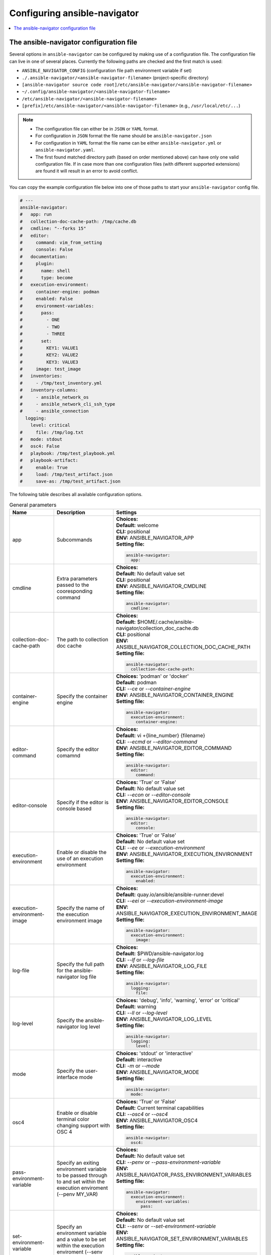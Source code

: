 .. _configuring_ansible_navigator:

*****************************
Configuring ansible-navigator
*****************************

.. contents::
   :local:

The ansible-navigator configuration file
========================================

Several options in ``ansible-navigator`` can be configured by making use of a
configuration file. The configuration file can live in one of several places.
Currently the following paths are checked and the first match is used:

- ``ANSIBLE_NAVIGATOR_CONFIG`` (configuration file path environment variable if set)
- ``./.ansible-navigator/<ansible-navigator-filename>`` (project-specific directory)
- ``[ansible-navigator source code root]/etc/ansible-navigator/<ansible-navigator-filename>``
- ``~/.config/ansible-navigator/<ansible-navigator-filename>``
- ``/etc/ansible-navigator/<ansible-navigator-filename>``
- ``[prefix]/etc/ansible-navigator/<ansible-navigator-filename>`` (e.g., ``/usr/local/etc/...``)

.. note::
    - The configuration file can either be in ``JSON`` or ``YAML`` format.
    - For configuration in ``JSON`` format the file name should be ``ansible-navigator.json``
    - For configuration in ``YAML`` format the file name can be either ``ansible-navigator.yml``
      or ``ansible-navigator.yaml``.
    - The first found matched directory path (based on order mentioned above) can have only one
      valid configuration file. If in case more than one configuration files (with different
      supported extensions) are found it will result in an error to avoid conflict.

You can copy the example configuration file below into one of those paths to start your ``ansible-navigator`` config file.

..
  start-settings-sample
.. code-block:: yaml

    # ---
    ansible-navigator:
    #   app: run
    #   collection-doc-cache-path: /tmp/cache.db
    #   cmdline: "--forks 15"
    #   editor:
    #     command: vim_from_setting
    #     console: False
    #   documentation:
    #     plugin:
    #       name: shell
    #       type: become
    #   execution-environment:
    #     container-engine: podman
    #     enabled: False
    #     environment-variables:
    #       pass:
    #         - ONE
    #         - TWO
    #         - THREE
    #       set:
    #         KEY1: VALUE1
    #         KEY2: VALUE2
    #         KEY3: VALUE3
    #     image: test_image
    #   inventories:
    #     - /tmp/test_inventory.yml
    #   inventory-columns:
    #     - ansible_network_os
    #     - ansible_network_cli_ssh_type
    #     - ansible_connection
      logging:
        level: critical
    #     file: /tmp/log.txt
    #   mode: stdout
    #   osc4: False
    #   playbook: /tmp/test_playbook.yml
    #   playbook-artifact: 
    #     enable: True
    #     load: /tmp/test_artifact.json
    #     save-as: /tmp/test_artifact.json
..
  end-settings-sample


The following table describes all available configuration options.

..
  start-parameters-tables
.. list-table:: General parameters
  :widths: 2 3 5
  :header-rows: 1

  * - Name
    - Description
    - Settings
  * - app
    - Subcommands
    - | **Choices:** 
      | **Default:** welcome
      | **CLI:** positional
      | **ENV:** ANSIBLE_NAVIGATOR_APP
      | **Setting file:**

      .. code-block:: yaml

            ansible-navigator:
              app:

  * - cmdline
    - Extra parameters passed to the cooresponding command
    - | **Choices:** 
      | **Default:** No default value set
      | **CLI:** positional
      | **ENV:** ANSIBLE_NAVIGATOR_CMDLINE
      | **Setting file:**

      .. code-block:: yaml

            ansible-navigator:
              cmdline:

  * - collection-doc-cache-path
    - The path to collection doc cache
    - | **Choices:** 
      | **Default:** $HOME/.cache/ansible-navigator/collection_doc_cache.db
      | **CLI:** positional
      | **ENV:** ANSIBLE_NAVIGATOR_COLLECTION_DOC_CACHE_PATH
      | **Setting file:**

      .. code-block:: yaml

            ansible-navigator:
              collection-doc-cache-path:

  * - container-engine
    - Specify the container engine
    - | **Choices:** 'podman' or 'docker'
      | **Default:** podman
      | **CLI:** `--ce` or `--container-engine`
      | **ENV:** ANSIBLE_NAVIGATOR_CONTAINER_ENGINE
      | **Setting file:**

      .. code-block:: yaml

            ansible-navigator:
              execution-environment:
                container-engine:

  * - editor-command
    - Specify the editor comamnd
    - | **Choices:** 
      | **Default:** vi +{line_number} {filename}
      | **CLI:** `--ecmd` or `--editor-command`
      | **ENV:** ANSIBLE_NAVIGATOR_EDITOR_COMMAND
      | **Setting file:**

      .. code-block:: yaml

            ansible-navigator:
              editor:
                command:

  * - editor-console
    - Specify if the editor is console based
    - | **Choices:** 'True' or 'False'
      | **Default:** No default value set
      | **CLI:** `--econ` or `--editor-console`
      | **ENV:** ANSIBLE_NAVIGATOR_EDITOR_CONSOLE
      | **Setting file:**

      .. code-block:: yaml

            ansible-navigator:
              editor:
                console:

  * - execution-environment
    - Enable or disable the use of an execution environment
    - | **Choices:** 'True' or 'False'
      | **Default:** No default value set
      | **CLI:** `--ee` or `--execution-environment`
      | **ENV:** ANSIBLE_NAVIGATOR_EXECUTION_ENVIRONMENT
      | **Setting file:**

      .. code-block:: yaml

            ansible-navigator:
              execution-environment:
                enabled:

  * - execution-environment-image
    - Specify the name of the execution environment image
    - | **Choices:** 
      | **Default:** quay.io/ansible/ansible-runner:devel
      | **CLI:** `--eei` or `--execution-environment-image`
      | **ENV:** ANSIBLE_NAVIGATOR_EXECUTION_ENVIRONMENT_IMAGE
      | **Setting file:**

      .. code-block:: yaml

            ansible-navigator:
              execution-environment:
                image:

  * - log-file
    - Specify the full path for the ansible-navigator log file
    - | **Choices:** 
      | **Default:** $PWD/ansible-navigator.log
      | **CLI:** `--lf` or `--log-file`
      | **ENV:** ANSIBLE_NAVIGATOR_LOG_FILE
      | **Setting file:**

      .. code-block:: yaml

            ansible-navigator:
              logging:
                file:

  * - log-level
    - Specify the ansible-navigator log level
    - | **Choices:** 'debug', 'info', 'warning', 'error' or 'critical'
      | **Default:** warning
      | **CLI:** `--ll` or `--log-level`
      | **ENV:** ANSIBLE_NAVIGATOR_LOG_LEVEL
      | **Setting file:**

      .. code-block:: yaml

            ansible-navigator:
              logging:
                level:

  * - mode
    - Specify the user-interface mode
    - | **Choices:** 'stdout' or 'interactive'
      | **Default:** interactive
      | **CLI:** `-m` or `--mode`
      | **ENV:** ANSIBLE_NAVIGATOR_MODE
      | **Setting file:**

      .. code-block:: yaml

            ansible-navigator:
              mode:

  * - osc4
    - Enable or disable terminal color changing support with OSC 4
    - | **Choices:** 'True' or 'False'
      | **Default:** Current terminal capabilities
      | **CLI:** `--osc4` or `--osc4`
      | **ENV:** ANSIBLE_NAVIGATOR_OSC4
      | **Setting file:**

      .. code-block:: yaml

            ansible-navigator:
              osc4:

  * - pass-environment-variable
    - Specify an exiting environment variable to be passed through to and set within the execution enviroment (--penv MY_VAR)
    - | **Choices:** 
      | **Default:** No default value set
      | **CLI:** `--penv` or `--pass-environment-variable`
      | **ENV:** ANSIBLE_NAVIGATOR_PASS_ENVIRONMENT_VARIABLES
      | **Setting file:**

      .. code-block:: yaml

            ansible-navigator:
              execution-environment:
                environment-variables:
                  pass:

  * - set-environment-variable
    - Specify an environment variable and a value to be set within the execution enviroment (--senv MY_VAR=42)
    - | **Choices:** 
      | **Default:** No default value set
      | **CLI:** `--senv` or `--set-environment-variable`
      | **ENV:** ANSIBLE_NAVIGATOR_SET_ENVIRONMENT_VARIABLES
      | **Setting file:**

      .. code-block:: yaml

            ansible-navigator:
              execution-environment:
                environment-variables:
                  set:


|
|

.. list-table:: **Subcommand: doc**
  :widths: 2 3 5
  :header-rows: 1

  * - Name
    - Description
    - Settings
  * - plugin-name
    - Specify the plugin name
    - | **Choices:** 
      | **Default:** No default value set
      | **CLI:** positional
      | **ENV:** ANSIBLE_NAVIGATOR_PLUGIN_NAME
      | **Setting file:**

      .. code-block:: yaml

            ansible-navigator:
              documentation:
                plugin:
                  name:

  * - plugin-type
    - Specify the plugin type, 'become', 'cache', 'callback', 'cliconf', 'connection', 'httpapi', 'inventory', 'lookup', 'module', 'netconf', 'shell', 'strategy' or 'vars'
    - | **Choices:** 'become', 'cache', 'callback', 'cliconf', 'connection', 'httpapi', 'inventory', 'lookup', 'module', 'netconf', 'shell', 'strategy' or 'vars'
      | **Default:** module
      | **CLI:** `-t` or `----type`
      | **ENV:** ANSIBLE_NAVIGATOR_PLUGIN_TYPE
      | **Setting file:**

      .. code-block:: yaml

            ansible-navigator:
              documentation:
                plugin:
                  type:


|

.. list-table:: **Subcommand: inventory**
  :widths: 2 3 5
  :header-rows: 1

  * - Name
    - Description
    - Settings
  * - inventory
    - Specify an inventory file path or comma separated host list
    - | **Choices:** 
      | **Default:** No default value set
      | **CLI:** `-i` or `--inventory`
      | **ENV:** ANSIBLE_NAVIGATOR_INVENTORIES
      | **Setting file:**

      .. code-block:: yaml

            ansible-navigator:
              inventories:

  * - inventory-column
    - Specify a host attribute to show in the inventory view
    - | **Choices:** 
      | **Default:** No default value set
      | **CLI:** `--ic` or `--inventory-column`
      | **ENV:** ANSIBLE_NAVIGATOR_INVENTORY_COLUMNS
      | **Setting file:**

      .. code-block:: yaml

            ansible-navigator:
              inventory-columns:


|

.. list-table:: **Subcommand: load**
  :widths: 2 3 5
  :header-rows: 1

  * - Name
    - Description
    - Settings
  * - playbook-artifact-load
    - Specify the path for the playbook artifact to load
    - | **Choices:** 
      | **Default:** No default value set
      | **CLI:** positional
      | **ENV:** ANSIBLE_NAVIGATOR_PLAYBOOK_ARTIFACT_LOAD
      | **Setting file:**

      .. code-block:: yaml

            ansible-navigator:
              playbook-artifact:
                load:


|

.. list-table:: **Subcommand: run**
  :widths: 2 3 5
  :header-rows: 1

  * - Name
    - Description
    - Settings
  * - inventory
    - Specify an inventory file path or comma separated host list
    - | **Choices:** 
      | **Default:** No default value set
      | **CLI:** `-i` or `--inventory`
      | **ENV:** ANSIBLE_NAVIGATOR_INVENTORIES
      | **Setting file:**

      .. code-block:: yaml

            ansible-navigator:
              inventories:

  * - inventory-column
    - Specify a host attribute to show in the inventory view
    - | **Choices:** 
      | **Default:** No default value set
      | **CLI:** `--ic` or `--inventory-column`
      | **ENV:** ANSIBLE_NAVIGATOR_INVENTORY_COLUMNS
      | **Setting file:**

      .. code-block:: yaml

            ansible-navigator:
              inventory-columns:

  * - playbook
    - Specify the playbook name
    - | **Choices:** 
      | **Default:** No default value set
      | **CLI:** positional
      | **ENV:** ANSIBLE_NAVIGATOR_PLAYBOOK
      | **Setting file:**

      .. code-block:: yaml

            ansible-navigator:
              playbook:

  * - playbook-artifact-enable
    - Enable or disable the creation of artifacts for completed playbooks
    - | **Choices:** 'True' or 'False'
      | **Default:** No default value set
      | **CLI:** `--pae` or `--playbook-artifact-enable`
      | **ENV:** ANSIBLE_NAVIGATOR_PLAYBOOK_ARTIFACT_ENABLE
      | **Setting file:**

      .. code-block:: yaml

            ansible-navigator:
              playbook-artifact:
                enable:

  * - playbook-artifact-save-as
    - Specify the name for artifacts created from completed playbooks
    - | **Choices:** 
      | **Default:** {playbook_dir}/{playbook_name}-artifact-{ts_utc}.json
      | **CLI:** `--pas` or `--playbook-artifact-save-as`
      | **ENV:** ANSIBLE_NAVIGATOR_PLAYBOOK_ARTIFACT_SAVE_AS
      | **Setting file:**

      .. code-block:: yaml

            ansible-navigator:
              playbook-artifact:
                save-as:


|

..
  end-parameters-tables
